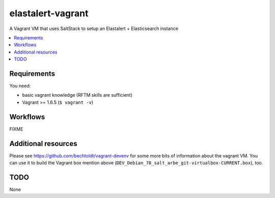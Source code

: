 ==================
elastalert-vagrant
==================

.. image:: http://img.shields.io/github/tag/bechtoldt/elastalert-vagrant.svg
    :target: https://github.com/bechtoldt/elastalert-vagrant/tags

.. image:: http://issuestats.com/github/bechtoldt/elastalert-vagrant/badge/issue
    :target: http://issuestats.com/github/bechtoldt/elastalert-vagrant

.. image:: https://api.flattr.com/button/flattr-badge-large.png
    :target: https://flattr.com/submit/auto?user_id=bechtoldt&url=https%3A%2F%2Fgithub.com%2Fbechtoldt%2Felastalert-vagrant

A Vagrant VM that uses SaltStack to setup an Elastalert + Elasticsearch instance

.. contents::
    :backlinks: none
    :local:


Requirements
------------

You need:

* basic vagrant knowledge (RFTM skills are sufficient)
* Vagrant >= 1.6.5 (``$ vagrant -v``)


Workflows
---------

FIXME


Additional resources
--------------------

Please see https://github.com/bechtoldt/vagrant-devenv for some more bits of information about the vagrant VM. You can use it to build the Vagrant box mention above (``DEV_Debian_78_salt_arbe_git-virtualbox-CURRENT.box``), too.


TODO
----

None
